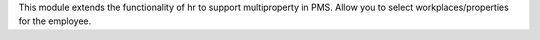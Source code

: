 This module extends the functionality of hr to support multiproperty in PMS.
Allow you to select workplaces/properties for the employee.

